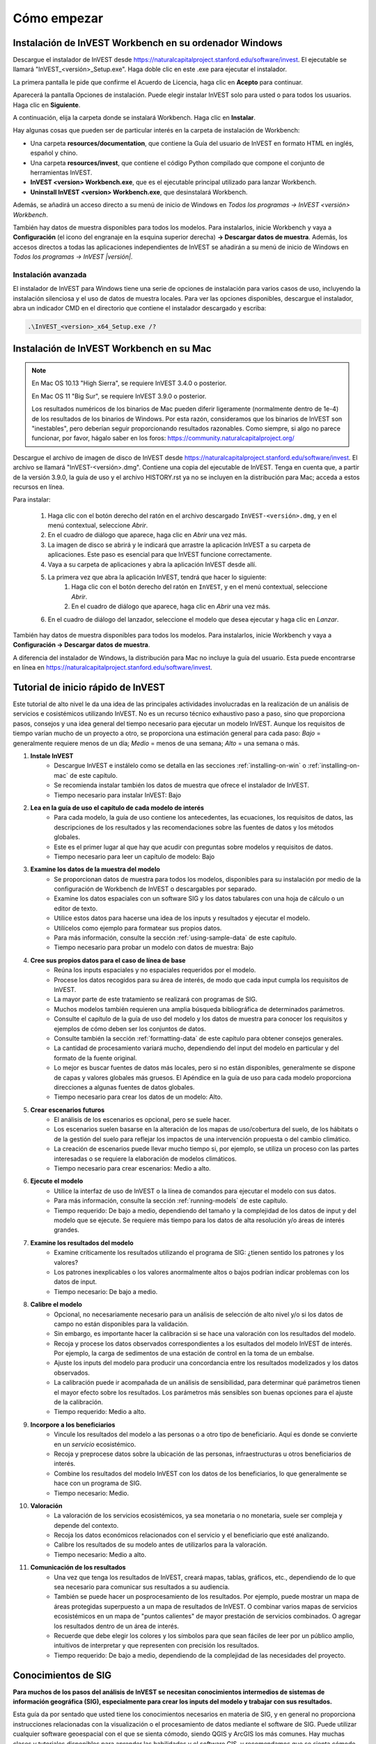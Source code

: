 ﻿.. _getting-started:

************
Cómo empezar
************

.. _installing-on-win:

Instalación de InVEST Workbench en su ordenador Windows
=======================================================

Descargue el instalador de InVEST desde https://naturalcapitalproject.stanford.edu/software/invest. El ejecutable se llamará "InVEST_<versión>_Setup.exe". Haga doble clic en este .exe para ejecutar el instalador.

La primera pantalla le pide que confirme el Acuerdo de Licencia, haga clic en **Acepto** para continuar. 

Aparecerá la pantalla Opciones de instalación. Puede elegir instalar InVEST solo para usted o para todos los usuarios. Haga clic en **Siguiente**.

A continuación, elija la carpeta donde se instalará Workbench. Haga clic en **Instalar**.

Hay algunas cosas que pueden ser de particular interés en la carpeta de instalación de Workbench: 

+ Una carpeta **resources/documentation**, que contiene la Guía del usuario de InVEST en formato HTML en inglés, español y chino.
+ Una carpeta **resources/invest**, que contiene el código Python compilado que compone el conjunto de herramientas InVEST.
+ **InVEST <version> Workbench.exe**, que es el ejecutable principal utilizado para lanzar Workbench.
+ **Uninstall InVEST <version> Workbench.exe**, que desinstalará Workbench.

Además, se añadirá un acceso directo a su menú de inicio de Windows en *Todos los programas -> InVEST <versión> Workbench*.

También hay datos de muestra disponibles para todos los modelos. Para instalarlos, inicie Workbench y vaya a **Configuración** (el icono del engranaje en la esquina superior derecha) **-> Descargar datos de muestra**.
Además, los accesos directos a todas las aplicaciones independientes de InVEST se añadirán a su menú de inicio de Windows en *Todos los programas -> InVEST |versión|*.

Instalación avanzada
--------------------

El instalador de InVEST para Windows tiene una serie de opciones de instalación para varios casos de uso, incluyendo la instalación silenciosa y el uso de datos de muestra locales.  Para ver las opciones disponibles, descargue el instalador, abra un indicador CMD en el directorio que contiene el instalador descargado y escriba:


.. code-block:: text

    .\InVEST_<version>_x64_Setup.exe /?


.. _installing-on-mac:

Instalación de InVEST Workbench en su Mac
=========================================

.. note::
    En Mac OS 10.13 "High Sierra", se requiere InVEST 3.4.0 o posterior.

    En Mac OS 11 "Big Sur", se requiere InVEST 3.9.0 o posterior.

    Los resultados numéricos de los binarios de Mac pueden diferir ligeramente (normalmente dentro de 1e-4) de los resultados de los binarios de Windows.  Por esta razón, consideramos que los binarios de InVEST son "inestables", pero deberían seguir proporcionando resultados razonables.  Como siempre, si algo no parece funcionar, por favor, hágalo saber en los foros: https://community.naturalcapitalproject.org/

Descargue el archivo de imagen de disco de InVEST desde https://naturalcapitalproject.stanford.edu/software/invest.  El archivo se llamará "InVEST-<versión>.dmg".  Contiene una copia del ejecutable de InVEST. Tenga en cuenta que, a partir de la versión 3.9.0, la guía de uso
y el archivo HISTORY.rst ya no se incluyen en la distribución para Mac; acceda a estos recursos en línea.

Para instalar:

  1. Haga clic con el botón derecho del ratón en el archivo descargado ``InVEST-<versión>.dmg``, y en el menú contextual, seleccione *Abrir*.
  2. En el cuadro de diálogo que aparece, haga clic en *Abrir* una vez más.
  3. La imagen de disco se abrirá y le indicará que arrastre la aplicación InVEST a su carpeta de aplicaciones. Este paso es esencial para que InVEST funcione correctamente.
  4. Vaya a su carpeta de aplicaciones y abra la aplicación InVEST desde allí.
  5. La primera vez que abra la aplicación InVEST, tendrá que hacer lo siguiente:
       1. Haga clic con el botón derecho del ratón en ``InVEST``, y en el menú contextual, seleccione *Abrir*.
       2. En el cuadro de diálogo que aparece, haga clic en *Abrir* una vez más.
  6. En el cuadro de diálogo del lanzador, seleccione el modelo que desea ejecutar y haga clic en *Lanzar*.

También hay datos de muestra disponibles para todos los modelos. Para instalarlos, inicie Workbench y vaya a **Configuración -> Descargar datos de muestra**.

A diferencia del instalador de Windows, la distribución para Mac no incluye la guía del usuario.  Esta puede encontrarse en línea en https://naturalcapitalproject.stanford.edu/software/invest.


Tutorial de inicio rápido de InVEST
===================================

Este tutorial de alto nivel le da una idea de las principales actividades involucradas en la realización de un análisis de servicios e	cosistémicos utilizando InVEST. No es un recurso técnico exhaustivo paso a paso, sino que proporciona pasos, consejos y una idea general del tiempo necesario para ejecutar un modelo InVEST. Aunque los requisitos de tiempo varían mucho de un proyecto a otro, se proporciona una estimación general para cada paso: *Bajo* = generalmente requiere menos de un día; *Medio* = menos de una semana; *Alto* = una semana o más.

1. **Instale InVEST**
	- Descargue InVEST e instálelo como se detalla en las secciones :ref:`installing-on-win` o :ref:`installing-on-mac` de este capítulo.
	- Se recomienda instalar también los datos de muestra que ofrece el instalador de InVEST.
	- Tiempo necesario para instalar InVEST: Bajo
2. **Lea en la guía de uso el capítulo de cada modelo de interés**
	- Para cada modelo, la guía de uso contiene los antecedentes, las ecuaciones, los requisitos de datos, las descripciones de los resultados y las recomendaciones sobre las fuentes de datos y los métodos globales.
	- Este es el primer lugar al que hay que acudir con preguntas sobre modelos y requisitos de datos.
	- Tiempo necesario para leer un capítulo de modelo: Bajo
3. **Examine los datos de la muestra del modelo**
	- Se proporcionan datos de muestra para todos los modelos, disponibles para su instalación por medio de la configuración de Workbench de InVEST o descargables por separado.
	- Examine los datos espaciales con un software SIG y los datos tabulares con una hoja de cálculo o un editor de texto.
	- Utilice estos datos para hacerse una idea de los inputs y resultados y ejecutar el modelo.
	- Utilícelos como ejemplo para formatear sus propios datos.
	- Para más información, consulte la sección :ref:`using-sample-data` de este capítulo.
	- Tiempo necesario para probar un modelo con datos de muestra: Bajo
4. **Cree sus propios datos para el caso de línea de base**
	- Reúna los inputs espaciales y no espaciales requeridos por el modelo.
	- Procese los datos recogidos para su área de interés, de modo que cada input cumpla los requisitos de InVEST.
	- La mayor parte de este tratamiento se realizará con programas de SIG.
	- Muchos modelos también requieren una amplia búsqueda bibliográfica de determinados parámetros.
	- Consulte el capítulo de la guía de uso del modelo y los datos de muestra para conocer los requisitos y ejemplos de cómo deben ser los conjuntos de datos.
	- Consulte también la sección :ref:`formatting-data` de este capítulo para obtener consejos generales.
	- La cantidad de procesamiento variará mucho, dependiendo del input del modelo en particular y del formato de la fuente original.
	- Lo mejor es buscar fuentes de datos más locales, pero si no están disponibles, generalmente se dispone de capas y valores globales más gruesos. El Apéndice en la guía de uso para cada modelo proporciona direcciones a algunas fuentes de datos globales.
	- Tiempo necesario para crear los datos de un modelo: Alto.
5. **Crear escenarios futuros**
	- El análisis de los escenarios es opcional, pero se suele hacer.
	- Los escenarios suelen basarse en la alteración de los mapas de uso/cobertura del suelo, de los hábitats o de la gestión del suelo para reflejar los impactos de una intervención propuesta o del cambio climático.
	- La creación de escenarios puede llevar mucho tiempo si, por ejemplo, se utiliza un proceso con las partes interesadas o se requiere la elaboración de modelos climáticos.
	- Tiempo necesario para crear escenarios: Medio a alto.
6. **Ejecute el modelo**
	- Utilice la interfaz de uso de InVEST o la línea de comandos para ejecutar el modelo con sus datos.
	- Para más información, consulte la sección :ref:`running-models` de este capítulo.
	- Tiempo requerido: De bajo a medio, dependiendo del tamaño y la complejidad de los datos de input y del modelo que se ejecute. Se requiere más tiempo para los datos de alta resolución y/o áreas de interés grandes.
7. **Examine los resultados del modelo**
	- Examine críticamente los resultados utilizando el programa de  SIG: ¿tienen sentido los patrones y los valores?
	- Los patrones inexplicables o los valores anormalmente altos o bajos podrían indicar problemas con los datos de input.
	- Tiempo necesario: De bajo a medio.
8. **Calibre el modelo**
	- Opcional, no necesariamente necesario para un análisis de selección de alto nivel y/o si los datos de campo no están disponibles para la validación.
	- Sin embargo, es importante hacer la calibración si se hace una valoración con los resultados del modelo.
	- Recoja y procese los datos observados correspondientes a los esultados del modelo InVEST de interés. Por ejemplo, la carga de sedimentos de una estación de control en la toma de un embalse.
	- Ajuste los inputs del modelo para producir una concordancia entre los resultados modelizados y los datos observados.
	- La calibración puede ir acompañada de un análisis de sensibilidad, para determinar qué parámetros tienen el mayor efecto sobre los resultados. Los parámetros más sensibles son buenas opciones para el ajuste de la calibración.
	- Tiempo requerido: Medio a alto.
9. **Incorpore a los beneficiarios**
	- Vincule los resultados del modelo a las personas o a otro tipo de beneficiario. Aquí es donde se convierte en un *servicio* ecosistémico.
	- Recoja y preprocese datos sobre la ubicación de las personas, infraestructuras u otros beneficiarios de interés.
	- Combine los resultados del modelo InVEST con los datos de los beneficiarios, lo que generalmente se hace con un programa de SIG.
	- Tiempo necesario: Medio.
10. **Valoración**
	- La valoración de los servicios ecosistémicos, ya sea monetaria o no monetaria, suele ser compleja y depende del contexto.
	- Recoja los datos económicos relacionados con el servicio y el beneficiario que esté analizando.
	- Calibre los resultados de su modelo antes de utilizarlos para la valoración.
	- Tiempo necesario: Medio a alto.
11. **Comunicación de los resultados**
	- Una vez que tenga los resultados de InVEST, creará mapas, tablas, gráficos, etc., dependiendo de lo que sea necesario para comunicar sus resultados a su audiencia.
	- También se puede hacer un posprocesamiento de los resultados. Por ejemplo, puede mostrar un mapa de áreas protegidas superpuesto a un mapa de resultados de InVEST. O combinar varios mapas de servicios ecosistémicos en un mapa de "puntos calientes" de mayor prestación de servicios combinados. O agregar los resultados dentro de un área de interés.
	- Recuerde que debe elegir los colores y los símbolos para que sean fáciles de leer por un público amplio, intuitivos de interpretar y que representen con precisión los resultados.
	- Tiempo requerido: De bajo a medio, dependiendo de la complejidad de las necesidades del proyecto.


Conocimientos de SIG
====================

**Para muchos de los pasos del análisis de InVEST se necesitan conocimientos intermedios de sistemas de información geográfica (SIG), especialmente para crear los inputs del modelo y trabajar con sus resultados.**

Esta guía da por sentado que usted tiene los conocimientos necesarios en materia de SIG, y en general no proporciona instrucciones relacionadas con la visualización o el procesamiento de datos mediante el software de SIG. Puede utilizar cualquier software geoespacial con el que se sienta cómodo, siendo QGIS y ArcGIS los más comunes. Hay muchas clases y tutoriales disponibles para aprender las habilidades y el software GIS, y recomendamos que se sienta cómodo con estos conceptos y herramientas antes de empezar a trabajar con InVEST.

A continuación se presentan algunos ejemplos de los tipos de tareas SIG que suelen formar parte de un análisis InVEST. Esta lista no es exhaustiva:

+ Ver y navegar por datos ráster, vectoriales y tabulares

+ Simbolizar datos ráster y vectoriales

+ Reproyectar capas de datos a un sistema de coordenadas común

+ Recortar capas de datos a un área de interés

+ Convertir vectores en rásters y rásters en vectores

+ Crear nuevas capas de puntos, líneas o polígonos

+ Editar tablas de atributos vectoriales

+ Realizar una variedad de matemáticas ráster

+ Reclasificar valores ráster

+ Remuestrear rásters

Véase también la sección :ref:`working-with-the-DEM` de este capítulo, que ofrece algunos detalles sobre el procesamiento SIG de los datos del modelo digital de elevación (MDE) para su uso en los modelos SDR, NDR, rendimiento hídrico estacional, calidad escénica y vulnerabilidad costera.

Herramientas independientes de InVEST
=====================================

Todos los modelos de InVEST se ejecutan en una plataforma totalmente de código abierto, mientras que históricamente el conjunto de herramientas era una colección de scripts de ArcGIS. La nueva interfaz no requiere ArcGIS y los resultados pueden explorarse con cualquier herramienta SIG, como `ArcGIS <https://www.esri.com/en-us/home>`_, `QGIS <https://qgis.org/en/site/>`_ y otras. A partir de InVEST 2.3.0, el conjunto de herramientas ha tenido versiones independientes de los modelos disponibles en el menú de inicio de Windows después de la instalación, en *Todos los programas -> InVEST |versión|*.  Las versiones independientes están actualmente disponibles para todos los modelos. Las versiones de ArcGIS de los modelos de InVEST ya no son compatibles.

Versiones anteriores de InVEST
==============================
Las versiones más antiguas de InVEST pueden encontrarse en http://data.naturalcapitalproject.org/invest-releases/deprecated_models.html. Tenga en cuenta que muchos modelos fueron obviados debido a problemas científicos críticos no resueltos, y le recomendamos encarecidamente que utilice la última versión de InVEST.

.. _using-sample-data:

Uso de los datos de muestra
===========================

InVEST viene con datos de muestra como orientación para formatear sus datos y empezar a entender cómo funcionan los modelos. Antes de iniciar su propio análisis, le recomendamos fuertemente que descargue los datos de muestra del modelo o modelos que le interesen, examine las entradas en un SIG, ejecute el modelo utilizando los datos de muestra y examine los resultados en un SIG.

Los datos de muestra se encuentran en subcarpetas separadas dentro de la carpeta de instalación de InVEST. Por ejemplo, los conjuntos de datos de muestra para el modelo de polinización se encuentran en \\{InVEST install folder}\\sample_data\\pollination\\, y los del modelo de carbono en \\{InVEST install folder}\\sample_data\\carbon\\. Para probar los modelos, puede crear una carpeta de espacio de trabajo llamada "output" dentro de las carpetas de datos de muestra para guardar los resultados del modelo. Una vez que esté trabajando con sus propios datos, necesitará crear un espacio de trabajo y carpetas de datos de input para guardar sus propios datos y resultados. También tendrá que redirigir la herramienta para acceder a sus datos y espacio de trabajo.

Si se ejecuta en Windows, los datos de muestra pueden instalarse al mismo tiempo que se instala InVEST, o los conjuntos de datos pueden descargarse individualmente del `sitio web de InVEST <https://naturalcapitalproject.stanford.edu/software/invest>`_.

.. _formatting-data:

Formateo de los datos
=====================

Antes de ejecutar InVEST se deben formatear los datos. Si bien los capítulos siguientes de esta guía describen cómo preparar los datos de input para cada modelo, hay varias pautas de formato comunes a todos los modelos:

+ Los nombres de los archivos de datos no deben tener espacios (por ejemplo, un archivo ráster debe llamarse "landuse.tif" en lugar de "land use.tif").

+ Para los datos ráster, se prefieren los TIFF por su facilidad de uso, pero también puede utilizar IMG o ESRI GRID.

+ Si utiliza rásters en formato ESRI GRID, sus nombres de conjuntos de datos no pueden tener más de 13 caracteres y el primer carácter no puede ser un número. Los rásters TIFF e IMG no tienen la limitación de la longitud del nombre del archivo. Cuando utilice ESRI GRID como input a la interfaz del modelo, utilice el archivo "hdr.adf".

+ Los datos espaciales deben estar en un sistema de coordenadas proyectadas (como UTM), no en un sistema de coordenadas geográficas (como WGS84), y todos los datos de input para una determinada ejecución del modelo deben estar en el mismo sistema de coordenadas proyectadas. Si sus datos no están proyectados, InVEST dará errores o resultados incorrectos. (Hay excepciones a esto, como la Vulnerabilidad Costera - vea el capítulo del modelo en la guía de uso para los requisitos específicos).

+ Si bien los modelos de InVEST 3.0 son ahora muy eficientes en cuanto a manejo de memoria, el tiempo que se tarda en ejecutar los modelos sigue viéndose afectado por el tamaño de los conjuntos de datos ingresados. Si el área de interés es grande y/o utiliza rásters con un tamaño de celda pequeño, esto aumentará tanto el uso de memoria como el tiempo que se tarda en ejecutar el modelo. Si son demasiado grandes, se producirá un error de memoria. Si esto ocurre, intente reducir el tamaño de su área de interés, o utilizar datos de input de resolución más gruesa.

+ De la misma manera, la cantidad de espacio en disco que utiliza el modelo está en proporción a la resolución de los datos ingresados. Si el área de interés es grande y/o utiliza rásters con un tamaño de celda pequeño, esto aumentará la cantidad de espacio en disco necesario para almacenar los resultados intermedios y finales del modelo. Si no se dispone de suficiente espacio en disco, el modelo devolverá un error.

+ Ejecutar los modelos con los archivos de datos de input abiertos en otro programa puede causar errores. Asegúrese de que los archivos de datos no están siendo utilizados por otro programa para evitar problemas de acceso a los datos.

+ Opciones regionales y de idioma: Algunas opciones de idioma provocan errores al ejecutar los modelos.  Por ejemplo, los ajustes que utilizan la coma (,) para los decimales en lugar del punto (.) provocan errores en los modelos.  Para solucionarlo, cambie la configuración regional del ordenador al inglés.

+ A medida que se ejecutan los modelos, puede ser necesario cambiar los valores de las tablas de inputs. Esto se suele hacer con un programa de hoja de cálculo como Excel o un editor de texto como Notepad++. Las tablas de inputs deben estar en formato CSV. Si trabaja en Excel, asegúrese de guardar el archivo en formato CSV. Asegúrese de hacerlo utilizando una de las siguientes codificaciones: ASCII, UTF-8 o Signed UTF-8.  El uso de cualquier otra codificación (como Latin-1) dará lugar a una representación incorrecta del texto en los archivos de resultadosy podría hacer que los modelos fallaran con un error.

+ Algunos modelos requieren directrices específicas para la denominación de los archivos de datos (por ejemplo, el modelo de Calidad del Hábitat) y los nombres de los campos (columnas), que se definen en el capítulo para cada modelo en la guía de uso. Siga estas pautas cuidadosamente para asegurarse de que su conjunto de datos es válido, o el modelo dará un error.

+ Recuerde *utilizar los conjuntos de datos de muestra como orientación para formatear sus datos*.

.. _running-models:

Ejecute los modelos
===================

Estará listo para ejecutar un modelo de InVEST cuando haya preparado sus datos según las instrucciones del capítulo del modelo correspondiente y haya instalado la última versión de InVEST.

Para comenzar:

+ Revise los datos introducidos. Visualice los datos espaciales en un SIG, asegúrese de que los valores parecen correctos, de que no faltan datos donde deberían rellenarse, de que todas las capas están en el mismo sistema de coordenadas proyectado, etc. Vea los datos de la tabla en una hoja de cálculo o editor de texto, asegúrese de que los valores parecen correctos, los nombres de las columnas son correctos y que se guardan en formato CSV.

+ Inicie el modelo que desea ejecutar (por ejemplo, Carbono), y añada sus datos de input a cada campo de la interfaz de usuario. Puede arrastrar y soltar las capas en el campo, o hacer clic en el icono de Archivo a la derecha de cada campo para navegar hasta sus datos.

+ Las entradas cuya ruta conduzca a un archivo inexistente o a un archivo con formato incorrecto se marcarán con una "X" roja a la derecha del nombre de la entrada y el cuadro de entrada se marcará en rojo. Debajo de la entrada habrá una breve descripción del problema. Por ejemplo, "La entrada es obligatoria pero no tiene valor" significa que esta entrada es obligatoria, pero aún no la ha rellenado con información válida. El modelo no se ejecutará si hay alguna X roja.

+ Tenga en cuenta que cada herramienta tiene un lugar para introducir un Sufijo, que es una cadena que se añadirá a los nombres de archivo de resultado como *<nombre de archivo>_Sufijo*. La adición de un sufijo único evita que se sobrescriban los archivos producidos en iteraciones anteriores. Esto es particularmente útil si está ejecutando múltiples escenarios, de modo que cada nombre de archivo puede indicar el nombre del escenario.

+ Cuando todos los campos requeridos estén rellenados y no haya ninguna X roja, haga clic en el botón **Ejecutar** de la interfaz.

+ El tiempo de procesamiento variará en función del script y de la resolución y extensión de sus conjuntos de datos de entrada.  Cada modelo abrirá una ventana que mostrará el progreso del script. Asegúrese de examinar la ventana de salida en busca de mensajes útiles y errores. Esta información de progreso también se escribirá en un archivo en el Espacio de Trabajo llamado *InVEST-natcap.invest.<model name>-log-<timestamp>.txt*. Si necesita ponerse en contacto con NatCap para obtener ayuda en caso de error, envíe siempre este archivo de registro ya que ayudará con la depuración. Consulte también la sección :ref:`support-and-error-reporting` de este capítulo para obtener más información.

+ Los resultados del modelo se encuentran en la carpeta **Espacio de trabajo**. Los resultados principales están generalmente en el nivel superior del Espacio de Trabajo. También hay una carpeta "intermedia" que contiene algunos de los archivos adicionales generados al realizar los cálculos. Aunque normalmente no es necesario mirar los resultados intermedios, a veces es útil cuando se está depurando un problema o tratando de entender mejor cómo funciona el modelo. Leer el capítulo del modelo y mirar los archivos intermedios correspondientes puede ser una buena manera de entender y criticar sus resultados. Los capítulos correspondientes a cada modelo en esta guía proporcionan una descripción de estos archivos resultantes.

Una vez completado el script con éxito, puede ver los resultados espaciales añadiéndolos desde el Espacio de trabajo a su SIG. Es importante examinar los resultados con detenimiento y críticamente. ¿Tienen sentido los valores? ¿Tienen sentido los patrones? ¿Comprende por qué algunos lugares tienen valores más altos y otros más bajos? ¿Cómo influyen las capas de entrada y los parámetros en los resultados? Si le preocupan los resultados y quiere preguntar en el foro de usuarios, revise primero estas preguntas. Muy a menudo, los valores inesperadamente altos o bajos, o las áreas en las que faltan datos, pueden explicarse fácilmente observando las unidades, los valores o los datos que faltan en sus capas de entrada.

.. _support-and-error-reporting:

Asistencia y notificación de errores
====================================

Si se encuentra con algún problema al ejecutar los modelos o tiene alguna pregunta sobre su teoría, datos o aplicación que la Guía del usuario no cubra, visite el foro de ayuda al usuario en https://community.naturalcapitalproject.org/. *En primer lugar, utilice la función de búsqueda para comprobar si ya se ha planteado una pregunta similar.* Esto es especialmente cierto en el caso de los mensajes de error: puede buscar algunas palabras clave en el mensaje de error y, a menudo, encontrará mensajes que le ayudarán a solucionar el error.

Si informa de un error al ejecutar un modelo, incluya la siguiente información en el mensaje del foro:

+ Modelo de InVEST por el que pregunta

+ Versión de InVEST que está utilizando

+ Lo que ya ha intentado para resolver el problema, y no ha funcionado

+ El archivo de registro completo producido por el modelo, ubicado en la carpeta Workspace de salida - *InVEST-natcap.invest.<nombredelmodelo>-log-<timestamp>.txt*.

Capacitación
------------

Es posible que se ofrezcan varios talleres de capacitación sobre InVEST al año, en función de la financiación y la demanda.  La información sobre estos se anunciará en la página de apoyo y puede encontrarse en el sitio web del `Natural Capital Project <https://naturalcapitalproject.stanford.edu/>`_. Este sitio es también una buena fuente de información general sobre InVEST, publicaciones y casos de uso relacionados y otras actividades del Natural Capital Project.

Está disponible un Curso Online Masivo y Abierto (MOOC) gratuito `En inglés <https://www.edx.org/course/introduction-to-the-natural-capital-project-approach/>`_ y `en español <https://www.edx.org/course/una-introduccion-al-enfoque-de-capital-natural-ver-2/>`_, que proporciona:

- Una introducción a los métodos del Natural Capital Project

- Introducción a InVEST

- Los modelos SDR, Vulnerabilidad Costera y Enfriamiento Urbano se presentan con cierto detalle (aunque ya están todos desactualizados ante las recientes actualizaciones de estos modelos).

- Una visión general de otros temas de análisis de los servicios ecosistémicos, incluidos los escenarios, los beneficiarios y las fuentes de datos

- Varios estudios de caso.

También hay una lista de reproducción en YouTube <https://www.youtube.com/playlist?list=PLSFk2iLV3UfNqRZGwfcgyoZZZqZDnj2V7/>`_ con tutoriales de formación en vídeo, entre ellos:

- Serie de verano: Introducción a InVEST (breve introducción a InVEST, SDR, vulnerabilidad costera y comunicación de resultados)

- Serie de verano: Calidad del agua dulce (se presentan con más detalle el NDR y el SDR)

- Serie de verano: InVEST urbano  (se presenta con más detalle el enfriamiento urbano)

- Introducción a: Producción de pastizales

- Introducción a: Calidad del hábitat

- Introducción a: Almacenamiento de carbono

- Introducción a: Rendimiento hídrico estacional

- Introducción a: Mitigación del riesgo de inundaciones urbanas

Asimismo disponemos de una serie de vídeos `SIG para InVEST <https://naturalcapitalproject.stanford.edu/software/virtual-training/gis-invest>`_ que ofrece instrucciones prácticas sobre algunas de las tareas SIG necesarias para trabajar con modelos InVEST. Se ofrecen tanto para QGIS como para ArcGIS.


.. _working-with-the-DEM:

Trabajo con el MDE
==================

Para los modelos de agua dulce SDR, NDR y rendimiento hídrico estacional es fundamental disponer de un modelo digital de elevación (MDE) bien preparado. No deben faltar datos (agujeros de valores NoData), y deben representarse correctamente los patrones de flujo de agua superficial sobre el área de interés para obtener resultados precisos.

Utilice el MDE de mayor calidad y mejor resolución que sea apropiado para su aplicación. Esto reducirá las posibilidades de que haya sumideros y datos que falten, y representará con mayor precisión el flujo de agua superficial del terreno, proporcionando la cantidad de detalles que se requiere para tomar decisiones informadas a su escala de interés. 

Aunque cada fuente de MDE es diferente, al igual que la extensión de cada zona de estudio y los requisitos de cada proyecto, hay varios pasos generales que solemos tener que hacer para preparar un MDE que se ejecute en un modelo InVEST. Cada uno de estos pasos se describe a continuación, incluyendo información sobre el uso de las funciones incorporadas de ArcGIS y QGIS. También existen otras opciones para el procesamiento de MDE, como ArcHydro, ArcSWAT, AGWA y BASINS, que no se tratan aquí.  Esto solo pretende ser una breve visión general de los problemas y los métodos relacionados con la preparación de MDE, no un tutorial de SIG.

1. **Mosaico de datos DEM en bruto y en mosaico**

   Si ha descargado datos de MDE para su área que se encuentran en múltiples teselas adyacentes, primero tendrán que ser unidas en un mosaico para crear un único ráster de MDE.  En ArcToolbox, utilice Herramientas de gestión de datos -> Raster -> Raster Dataset -> Mosaic to New Raster.  Observe detenidamente el ráster resultante para asegurarse de que los valores son correctos a lo largo de los bordes donde se unieron los mosaicos.  Si no lo son, pruebe con diferentes valores para el parámetro Método de mosaico de la herramienta Mosaico a nuevo ráster.

   En QGIS puede utilizar la función Raster -> Miscellaneous -> Merge para combinar los mosaicos.

2. **Reproyección al sistema de coordenadas de su proyecto**

   Al reproyectar un MDE en ArcGIS (herramienta Ráster de proyecto) o en QGIS (herramienta Warp), es importante seleccionar BILINEAR o CÚBICA para la "Técnica de remuestreo" en ArcGIS o "Método de remuestreo" en QGIS. Si se selecciona NEAREST (o Near en QGIS) se obtendrá un MDE con un patrón de cuadrícula incorrecto en toda el área de interés, que solo puede ser obvio cuando se amplía el zoom o después de que se haya ejecutado Dirección del flujo. Esto creará una red de corrientes y un patrón de flujo incorrectos, y conducirá a malos resultados del modelo.

3. **Comprobación de falta de datos**

   Observe detenidamente el ráster del MDE para asegurarse de que no faltan datos, representados por las celdas NoData dentro del área de interés.  Si hay celdas NoData, hay que asignarles valores.

   Para los agujeros pequeños, una forma de hacerlo es utilizar la función ArcGIS Focal Mean dentro de Raster Calculator (o Conditional -> CON).  Por ejemplo, en ArcGIS 10.x::

	Con(IsNull("theDEM"),FocalStatistics("theDEM",NbrRectangle(3,3),"MEAN"),"theDEM")

   También se puede utilizar la interpolación, que puede funcionar mejor para agujeros más grandes. Convierta el MDE a puntos utilizando Herramientas de Conversión -> De Ráster -> Ráster a Punto, interpole utilizando las herramientas de Interpolación de Spatial Analyst, luego utilice CON para asignar los valores interpolados al MDE original::

        Con(isnull([theDEM]), [interpolated_grid], [theDEM])

   En QGIS, pruebe la herramienta Fill Nodata, o la herramienta r.neighbors de GRASS. r.neighbors proporciona diferentes tipos de estadísticas, incluyendo la Media.

4. **Identificación y llenado de los sumideros en el MDE**
  
   Este paso es casi siempre necesario.
  
   De la ayuda de ESRI sobre "Cómo funciona el sumidero": "Un sumidero es una celda o conjunto de celdas conectadas espacialmente cuya dirección de flujo no puede ser asignada a uno de los ocho valores válidos en un ráster de dirección de flujo. Esto puede ocurrir cuando todas las celdas vecinas son más altas que la celda de procesamiento o cuando dos celdas fluyen una hacia la otra, creando un bucle de dos celdas".

   Los sumideros suelen estar causados por errores en el MDE, y pueden producir un ráster de dirección de flujo incorrecto.  Esto puede dar lugar a varios problemas en el procesamiento de la hidrología, incluida la creación de una red de corrientes discontinua. Al rellenar los sumideros se asignan nuevos valores a las celdas de procesamiento anómalas, de forma que se alinean mejor con sus vecinas. Pero este proceso puede crear nuevos sumideros, por lo que puede ser necesario un proceso iterativo.

   Hemos comprobado que la herramienta QGIS Wang and Liu Fill hace un buen trabajo de relleno de sumideros, y se recomienda (incluso para quienes usan ArcGIS). También se puede utilizar ArcGIS mediante la herramienta Hidrología -> Relleno. Pueden ser necesarias varias ejecuciones de Fill.

5. **Verificación de la red de corrientes**
  
   En este punto, el MDE debería estar listo para ser probado. Lo más importante es comprobar la calidad de la generación de las corrientes, por lo que necesitará un mapa de corrientes del mundo real para comparar, que puede ser geoespacial o no, siempre que pueda compararlo visualmente.
  
La red de corrientes generada por el modelo a partir del MDE debería coincidir con las corrientes de un mapa de corrientes conocido y correcto. Varias de los modelos hidrológicos de InVEST y la herramienta de apoyo de InVEST, RouteDEM, generan una red de corrientes (normalmente llamada *stream.tif*). Estas herramientas crean las corrientes generando primero los rásters de Dirección de Flujo y Acumulación de Flujo (que debería comprobar como parte de este paso), y luego aplicando el valor de "umbral de acumulación de flujo" (UAF) introducido por quien usa para seleccionar los píxeles que deberían formar parte de la red de corrientes. Por ejemplo, si se da un valor UAF de 1000, entonces 1000 píxeles deben drenar en un píxel particular antes de que se considere parte de una corriente. Esto equivale a decir que las corrientes se definen por tener un valor de acumulación de flujo >= 1000.

   Utilice estos resultados de *stream.tif* para evaluar si las corrientes modelizadas se ajustan a la realidad, y ajuste el umbral de acumulación de flujo en consecuencia. Valores mayores de UAF producirán redes más gruesas con menos afluentes, valores menores de UAF producirán más afluentes. No hay un valor "correcto" para el UAF, será diferente para cada área de interés y MDE. Un buen valor para empezar a probar es 1000. Al comparar *stream.tif* con un mapa de corrientes del mundo real, compruebe que tiene la granularidad adecuada de los afluentes, y asegúrese de que las corrientes de *stream.tif* son continuas, no cortadas en segmentos desconectados o píxeles individuales. Tenga en cuenta que las corrientes modelizadas rara vez, o nunca, son exactamente iguales a la realidad, por lo que no pretende la perfección, sino que se acerque razonablemente. Si las corrientes modelizadas son discontinuas, intente hacer otro Relleno en el MDE, y asegúrese de que ha utilizado el método de remuestreo BILINEAR o CÚBICO para la reproyección. Si un MDE no hace corrientes continuas sin importar lo que intente, entonces aconsejamos probar otra fuente de datos de elevación. Hay varias fuentes disponibles a nivel mundial, y cada una de ellas tiene un rendimiento diferente en distintos lugares del mundo. 

   Para crear mapas de acumulación de caudales y corrientes sin necesidad de ejecutar un modelo hidrológico completo, puede utilizar la herramienta RouteDEM de InVEST, que es específica para procesar el MDE. Consulte la página :ref:`RouteDEM <routedem>` para obtener más información.

6. **Creación de cuencas**
  
   Se recomienda crear las cuencas hidrográficas a partir del MDE que se vaya a utilizar en el análisis. Si se obtiene una capa vectorial de cuencas hidrográficas de otro lugar, los límites de la(s) cuenca(s) podrían no alinearse correctamente con la hidrología creada a partir del MDE que se está utilizando para el modelizado, lo que llevaría a resultados agregados incorrectos.

  Hay una variedad de herramientas que pueden crear cuencas hidrográficas, incluyendo la herramienta ArcGIS Watershed y QGIS Watershed basins o r.basins.fill. InVEST también proporciona una herramienta llamada DelineateIt, que funciona bien, es sencilla de utilizar y se recomienda. Tiene la ventaja de poder crear cuencas que se solapan, como cuando hay varias presas a lo largo del mismo río. La página :ref:`DelineateIt <delineateit>` posee más información.

   Una vez generadas las cuencas hidrográficas, verifique que representan las cuencas correctamente y que a cada cuenca se le asigna un ID entero único en el campo "ws_id" (o "subws_id", dependiendo del modelo - vea la sección de Necesidades de Datos del modelo hidrológico que esté utilizando para saber qué se requiere).
  
7. **Recorte del MDE a su área de estudio**
  
   Por lo general, recomendamos que el MDE se recorte a un área ligeramente mayor que su área de interés (que suele ser una cuenca hidrográfica). Esto es para asegurar que la hidrología alrededor del borde de la cuenca sea capturada. Esto es particularmente importante si el MDE (y/u otros datos de input del modelo) son de resolución gruesa, ya que al recortar el polígono de la cuenca se producirán grandes áreas de datos perdidos alrededor del borde. Para ello, cree un búfer o amortiguamiento alrededor del polígono de la cuenca y recorte el MDE a ese polígono con búfer. Asegúrese de que el búfer tiene al menos la anchura del tamaño de la celda de su modelo de input más grueso. Por ejemplo, si sus datos de precipitación son los más gruesos, con una resolución de 1km, cree un buffer alrededor del polígono de la cuenca que tenga al menos 1km de ancho, y utilice esa cuenca con buffer para recortar todos sus inputs del modelo, incluyendo el MDE. A continuación, utilice la cuenca no amortiguada como input al modelo.

